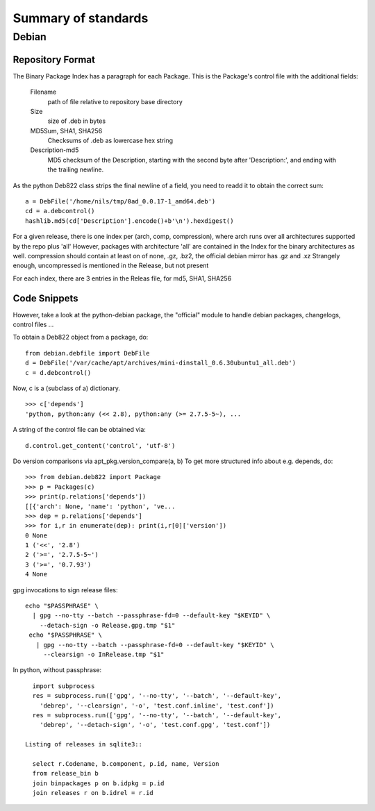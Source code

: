 ======================
 Summary of standards
======================

Debian
======


Repository Format
-----------------
The Binary Package Index has a paragraph for each Package. This is
the Package's control file with the additional fields:

  Filename
    path of file relative to repository base directory
  Size
    size of .deb in bytes
  MD5Sum, SHA1, SHA256
    Checksums of .deb as lowercase hex string
  Description-md5
    MD5 checksum of the Description, starting with the second byte
    after 'Description:', and ending with the trailing newline.

As the python Deb822 class strips the final newline of a field, you need
to readd it to obtain the correct sum::

  a = DebFile('/home/nils/tmp/0ad_0.0.17-1_amd64.deb')
  cd = a.debcontrol()
  hashlib.md5(cd['Description'].encode()+b'\n').hexdigest()


For a given release, there is one index per (arch, comp, compression),
where arch runs over all architectures supported by the repo plus 'all'
However, packages with architecture 'all' are contained in the Index
for the binary architectures as well.
compression should contain at least on of none, .gz, .bz2, the official
debian mirror has .gz and .xz Strangely enough, uncompressed is mentioned
in the Release, but not present

For each index, there are 3 entries in the Releas file, for md5, SHA1, SHA256


Code Snippets
-------------

However, take a look at the python-debian package, the "official" module to
handle debian packages, changelogs, control files ...

To obtain a Deb822 object from a package, do::

  from debian.debfile import DebFile
  d = DebFile('/var/cache/apt/archives/mini-dinstall_0.6.30ubuntu1_all.deb')
  c = d.debcontrol()


Now, c is a (subclass of a) dictionary. ::

  >>> c['depends']
  'python, python:any (<< 2.8), python:any (>= 2.7.5-5~), ...

A string of the control file can be obtained via::

  d.control.get_content('control', 'utf-8')

Do version comparisons via apt_pkg.version_compare(a, b)
To get more structured info about e.g. depends, do::

  >>> from debian.deb822 import Package
  >>> p = Packages(c)
  >>> print(p.relations['depends'])
  [[{'arch': None, 'name': 'python', 've...
  >>> dep = p.relations['depends']
  >>> for i,r in enumerate(dep): print(i,r[0]['version'])
  0 None
  1 ('<<', '2.8')
  2 ('>=', '2.7.5-5~')
  3 ('>=', '0.7.93')
  4 None

gpg invocations to sign release files::

  echo "$PASSPHRASE" \
    | gpg --no-tty --batch --passphrase-fd=0 --default-key "$KEYID" \
      --detach-sign -o Release.gpg.tmp "$1"
   echo "$PASSPHRASE" \
     | gpg --no-tty --batch --passphrase-fd=0 --default-key "$KEYID" \
       --clearsign -o InRelease.tmp "$1"


In python, without passphrase::

   import subprocess
   res = subprocess.run(['gpg', '--no-tty', '--batch', '--default-key',
     'debrep', '--clearsign', '-o', 'test.conf.inline', 'test.conf'])
   res = subprocess.run(['gpg', '--no-tty', '--batch', '--default-key',
     'debrep', '--detach-sign', '-o', 'test.conf.gpg', 'test.conf'])

 Listing of releases in sqlite3::

   select r.Codename, b.component, p.id, name, Version
   from release_bin b
   join binpackages p on b.idpkg = p.id
   join releases r on b.idrel = r.id

